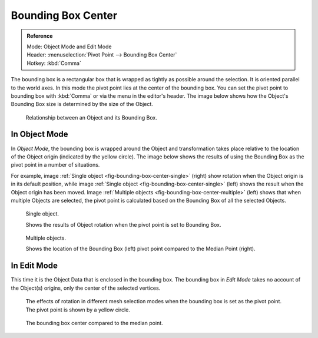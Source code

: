 .. |pivot-icon| image:: /images/editors_3dview_object_editing_transform_control_pivot-point_menu.png

*******************
Bounding Box Center
*******************

.. admonition:: Reference
   :class: refbox

   | Mode:     Object Mode and Edit Mode
   | Header:   |pivot-icon| :menuselection:`Pivot Point --> Bounding Box Center`
   | Hotkey:   :kbd:`Comma`

The bounding box is a rectangular box that is wrapped as tightly as possible around the selection.
It is oriented parallel to the world axes. In this mode the pivot point lies at the center of the bounding box.
You can set the pivot point to bounding box with :kbd:`Comma` or via the menu in the editor's header.
The image below shows how the Object's Bounding Box size is determined by the size of the Object.

.. figure:: /images/editors_3dview_object_editing_transform_control_pivot-point_bounding-box-center_demo.png

   Relationship between an Object and its Bounding Box.


In Object Mode
==============

In *Object Mode*, the bounding box is wrapped around the Object and transformation
takes place relative to the location of the Object origin (indicated by the yellow circle).
The image below shows the results of using the Bounding Box as
the pivot point in a number of situations.

For example, image :ref:`Single object <fig-bounding-box-center-single>` (right)
show rotation when the Object origin is in its default position, while image
:ref:`Single object <fig-bounding-box-center-single>` (left) shows the result when the Object origin has been moved.
Image :ref:`Multiple objects <fig-bounding-box-center-multiple>` (left) shows that when multiple Objects are selected,
the pivot point is calculated based on the Bounding Box of all the selected Objects.

.. _fig-bounding-box-center-single:

.. figure:: /images/editors_3dview_object_editing_transform_control_pivot-point_individual-origins_rotation-around-center.png

   Single object.

   Shows the results of Object rotation when the pivot point is set to Bounding Box.

.. _fig-bounding-box-center-multiple:

.. figure:: /images/editors_3dview_object_editing_transform_control_pivot-point_bounding-box-center_object-mode.png

   Multiple objects.

   Shows the location of the Bounding Box (left) pivot point compared to the Median Point (right).


In Edit Mode
============

This time it is the Object Data that is enclosed in the bounding box.
The bounding box in *Edit Mode* takes no account of the Object(s) origins,
only the center of the selected vertices.

.. figure:: /images/editors_3dview_object_editing_transform_control_pivot-point_bounding-box-center_edit-mode-rotation.png

   The effects of rotation in different mesh selection modes when the bounding box is set as the pivot point.
   The pivot point is shown by a yellow circle.

.. figure:: /images/editors_3dview_object_editing_transform_control_pivot-point_bounding-box-center_median-point.png

   The bounding box center compared to the median point.
